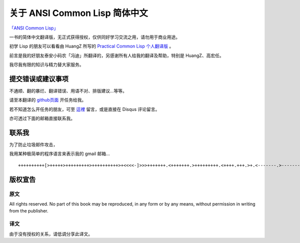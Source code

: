 关于 ANSI Common Lisp 简体中文
**************************************************

`「ANSI Common Lisp」 <http://paulgraham.com/acl>`_

一书的简体中文翻译版，无正式获得授权，仅供同好学习交流之用，请勿用于商业用途。

初学 Lisp 的朋友可以看看由 HuangZ 所写的 `Practical Common Lisp 个人翻译版 <http://t.cn/zOvuMZN>`_ 。

前言是我的好朋友泰安小码农「冯迪」所翻译的，另感谢所有人给我的翻译及帮助，特别是 HuangZ、高宏任。

我尽我有限的知识与精力替大家服务。

提交错误或建议事项
====================

不通顺、翻的暴烂、翻译错误、用语不对、排版建议...等等。

请至本翻译的 `github页面 <https://github.com/JuanitoFatas/acl-chinese>`_ 开任务给我。

若不知道怎么开任务的朋友，可至 `這裡 <http://juanitofatas.github.com/blog/2012/01/23/acl-trans-errors/>`_ 留言，或是直接在 Disqus 评论留言。

亦可透过下面的邮箱直接联系我。

联系我
=======

为了防止垃圾邮件攻击，

我用某种极简单的程序语言来表示我的 gmail 邮箱...

::

	++++++++++[>+++++>+++++++++>++++++++++>+<<<<-]>>>+++++++.<+++++++.>+++++++++.<++++.+++.>+.<-------.>-------.<++++++.<--.+++.-.--.++++++++++++++++.>.++++++.------------.++++++++.+++.<------------------.>---------.++++++++++++.--.


版权宣告
==========

原文
-------

All rights reserved. No part of this book may be reproduced, in any form or by any means, without permission in writing from the publisher.

译文
------

由于没有授权的关系，请低调分享此译文。
